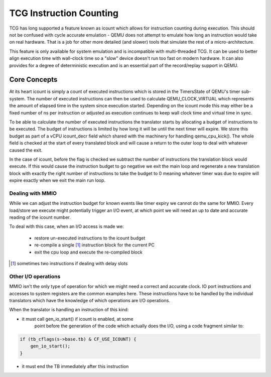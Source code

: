 ..
   Copyright (c) 2020, Linaro Limited
   Written by Alex Bennée


========================
TCG Instruction Counting
========================

TCG has long supported a feature known as icount which allows for
instruction counting during execution. This should not be confused
with cycle accurate emulation - QEMU does not attempt to emulate how
long an instruction would take on real hardware. That is a job for
other more detailed (and slower) tools that simulate the rest of a
micro-architecture.

This feature is only available for system emulation and is
incompatible with multi-threaded TCG. It can be used to better align
execution time with wall-clock time so a "slow" device doesn't run too
fast on modern hardware. It can also provides for a degree of
deterministic execution and is an essential part of the record/replay
support in QEMU.

Core Concepts
=============

At its heart icount is simply a count of executed instructions which
is stored in the TimersState of QEMU's timer sub-system. The number of
executed instructions can then be used to calculate QEMU_CLOCK_VIRTUAL
which represents the amount of elapsed time in the system since
execution started. Depending on the icount mode this may either be a
fixed number of ns per instruction or adjusted as execution continues
to keep wall clock time and virtual time in sync.

To be able to calculate the number of executed instructions the
translator starts by allocating a budget of instructions to be
executed. The budget of instructions is limited by how long it will be
until the next timer will expire. We store this budget as part of a
vCPU icount_decr field which shared with the machinery for handling
qemu_cpu_kick(). The whole field is checked at the start of every
translated block and will cause a return to the outer loop to deal
with whatever caused the exit.

In the case of icount, before the flag is checked we subtract the
number of instructions the translation block would execute. If this
would cause the instruction budget to go negative we exit the main
loop and regenerate a new translation block with exactly the right
number of instructions to take the budget to 0 meaning whatever timer
was due to expire will expire exactly when we exit the main run loop.

Dealing with MMIO
-----------------

While we can adjust the instruction budget for known events like timer
expiry we cannot do the same for MMIO. Every load/store we execute
might potentially trigger an I/O event, at which point we will need an
up to date and accurate reading of the icount number.

To deal with this case, when an I/O access is made we:

  - restore un-executed instructions to the icount budget
  - re-compile a single [1]_ instruction block for the current PC
  - exit the cpu loop and execute the re-compiled block

.. [1] sometimes two instructions if dealing with delay slots  

Other I/O operations
--------------------

MMIO isn't the only type of operation for which we might need a
correct and accurate clock. IO port instructions and accesses to
system registers are the common examples here. These instructions have
to be handled by the individual translators which have the knowledge
of which operations are I/O operations.

When the translator is handling an instruction of this kind:

* it must call gen_io_start() if icount is enabled, at some
   point before the generation of the code which actually does
   the I/O, using a code fragment similar to:

.. code:: c

    if (tb_cflags(s->base.tb) & CF_USE_ICOUNT) {
        gen_io_start();
    }

* it must end the TB immediately after this instruction
